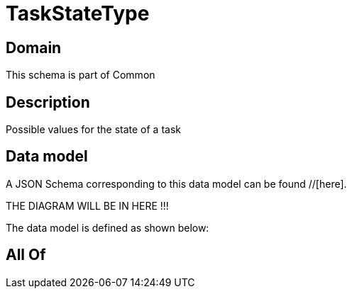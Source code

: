= TaskStateType

[#domain]
== Domain

This schema is part of Common

[#description]
== Description
Possible values for the state of a task


[#data_model]
== Data model

A JSON Schema corresponding to this data model can be found //[here].

THE DIAGRAM WILL BE IN HERE !!!


The data model is defined as shown below:


[#all_of]
== All Of

